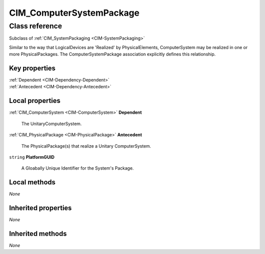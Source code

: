 .. _CIM-ComputerSystemPackage:

CIM_ComputerSystemPackage
-------------------------

Class reference
===============
Subclass of :ref:`CIM_SystemPackaging <CIM-SystemPackaging>`

Similar to the way that LogicalDevices are 'Realized' by PhysicalElements, ComputerSystem may be realized in one or more PhysicalPackages. The ComputerSystemPackage association explicitly defines this relationship.


Key properties
^^^^^^^^^^^^^^

| :ref:`Dependent <CIM-Dependency-Dependent>`
| :ref:`Antecedent <CIM-Dependency-Antecedent>`

Local properties
^^^^^^^^^^^^^^^^

.. _CIM-ComputerSystemPackage-Dependent:

:ref:`CIM_ComputerSystem <CIM-ComputerSystem>` **Dependent**

    The UnitaryComputerSystem.

    
.. _CIM-ComputerSystemPackage-Antecedent:

:ref:`CIM_PhysicalPackage <CIM-PhysicalPackage>` **Antecedent**

    The PhysicalPackage(s) that realize a Unitary ComputerSystem.

    
.. _CIM-ComputerSystemPackage-PlatformGUID:

``string`` **PlatformGUID**

    A Gloabally Unique Identifier for the System's Package.

    

Local methods
^^^^^^^^^^^^^

*None*

Inherited properties
^^^^^^^^^^^^^^^^^^^^

*None*

Inherited methods
^^^^^^^^^^^^^^^^^

*None*

